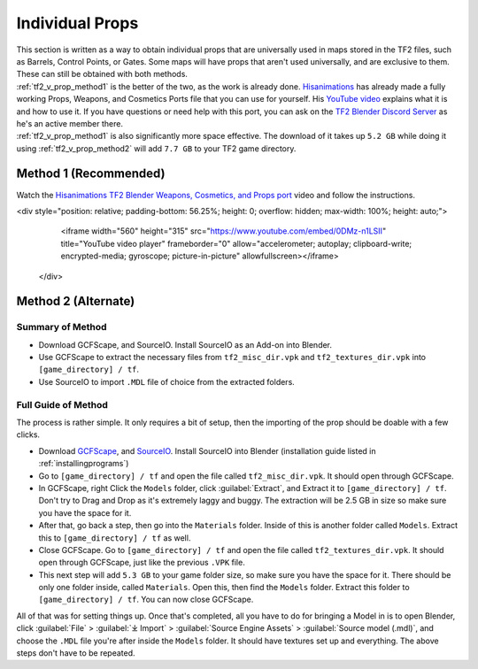 .. _tf2_v_prop:

Individual Props
----------------

| This section is written as a way to obtain individual props that are universally used in maps stored in the TF2 files, such as Barrels, Control Points, or Gates. Some maps will have props that aren't used universally, and are exclusive to them. These can still be obtained with both methods.
| :ref:`tf2_v_prop_method1` is the better of the two, as the work is already done. `Hisanimations <https://youtube.com/c/hisanimations>`_ has already made a fully working Props, Weapons, and Cosmetics Ports file that you can use for yourself. His `YouTube video <https://youtu.be/0DMz-n1LSII>`_ explains what it is and how to use it. If you have questions or need help with this port, you can ask on the `TF2 Blender Discord Server <https://discord.gg/zHC2gJW>`_ as he's an active member there.
| :ref:`tf2_v_prop_method1` is also significantly more space effective. The download of it takes up ``5.2 GB`` while doing it using :ref:`tf2_v_prop_method2` will add ``7.7 GB`` to your TF2 game directory.

.. _tf2_v_prop_method1:

Method 1 (Recommended)
^^^^^^^^^^^^^^^^^^^^^^

| Watch the `Hisanimations TF2 Blender Weapons, Cosmetics, and Props port <https://youtu.be/0DMz-n1LSII>`_ video and follow the instructions.

<div style="position: relative; padding-bottom: 56.25%; height: 0; overflow: hidden; max-width: 100%; height: auto;">
        <iframe width="560" height="315" src="https://www.youtube.com/embed/0DMz-n1LSII" title="YouTube video player" frameborder="0" allow="accelerometer; autoplay; clipboard-write; encrypted-media; gyroscope; picture-in-picture" allowfullscreen></iframe>
    </div>

.. _tf2_v_prop_method2:

Method 2 (Alternate)
^^^^^^^^^^^^^^^^^^^^

.. _tf2_v_prop_method2_summary:

Summary of Method
"""""""""""""""""

*    Download GCFScape, and SourceIO. Install SourceIO as an Add-on into Blender.
*    Use GCFScape to extract the necessary files from ``tf2_misc_dir.vpk`` and ``tf2_textures_dir.vpk`` into ``[game_directory] / tf``.
*    Use SourceIO to import ``.MDL`` file of choice from the extracted folders.

.. _tf2_v_prop_method2_detailed:

Full Guide of Method
""""""""""""""""""""

| The process is rather simple. It only requires a bit of setup, then the importing of the prop should be doable with a few clicks.
*    Download `GCFScape <https://nemstools.github.io/pages/GCFScape-Download.html>`_, and `SourceIO <https://github.com/REDxEYE/SourceIO>`_. Install SourceIO into Blender (installation guide listed in :ref:`installingprograms`)
*    Go to ``[game_directory] / tf`` and open the file called ``tf2_misc_dir.vpk``. It should open through GCFScape.
*    In GCFScape, right Click the ``Models`` folder, click :guilabel:`Extract`, and Extract it to ``[game_directory] / tf``. Don't try to Drag and Drop as it's extremely laggy and buggy. The extraction will be 2.5 GB in size so make sure you have the space for it.
*    After that, go back a step, then go into the ``Materials`` folder. Inside of this is another folder called ``Models``. Extract this to ``[game_directory] / tf`` as well.
*    Close GCFScape. Go to ``[game_directory] / tf`` and open the file called ``tf2_textures_dir.vpk``. It should open through GCFScape, just like the previous ``.VPK`` file.
*    This next step will add ``5.3 GB`` to your game folder size, so make sure you have the space for it. There should be only one folder inside, called ``Materials``. Open this, then find the ``Models`` folder. Extract this folder to ``[game_directory] / tf``. You can now close GCFScape.
| All of that was for setting things up. Once that's completed, all you have to do for bringing a Model in is to open Blender, click :guilabel:`File` > :guilabel:`⤓ Import` > :guilabel:`Source Engine Assets` > :guilabel:`Source model (.mdl)`, and choose the ``.MDL`` file you're after inside the ``Models`` folder. It should have textures set up and everything. The above steps don't have to be repeated.
